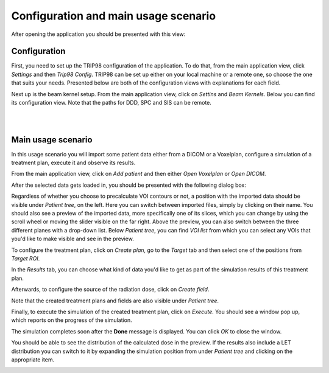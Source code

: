 =====================================
Configuration and main usage scenario
=====================================

After opening the application you should be presented with this view:

.. image:: _images/main_window_empty.png
	:align: center


Configuration
=============

First, you need to set up the TRIP98 configuration of the application. To do that, from the main application view, click *Settings* and then *Trip98 Config*.
TRIP98 can be set up either on your local machine or a remote one, so choose the one that suits your needs.
Presented below are both of the configuration views with explanations for each field.

.. image:: _images/trip_configuration_local.png
	:width: 49 %

.. image:: _images/trip_configuration_remote.png
	:width: 49 %

Next up is the beam kernel setup. From the main application view, click on *Settins* and *Beam Kernels*. Below you can find its configuration view.
Note that the paths for DDD, SPC and SIS can be remote.

.. image:: _images/beam_kernel_setup.png
	:align: center
	:width: 65 %

|
|

Main usage scenario
===================

In this usage scenario you will import some patient data either from a DICOM or a Voxelplan, configure a simulation of a treatment plan, execute it and observe its results.

From the main application view, click on *Add patient* and then either *Open Voxelplan* or *Open DICOM*.

.. image:: _images/new_patient_smol.png
	:align: center
	
After the selected data gets loaded in, you should be presented with the following dialog box:

.. image:: _images/contour_request.png
	:align: center
	
Regardless of whether you choose to precalculate VOI contours or not, a position with the imported data should be visible under *Patient tree*, on the left.
Here you can switch between imported files, simply by clicking on their name. You should also see a preview of the imported data, more specifically one of its slices, which you can
change by using the scroll wheel or moving the slider visible on the far right. Above the preview, you can also switch between the three different planes with a drop-down list.
Below *Patient tree*, you can find *VOI list* from which you can select any VOIs that you'd like to make visible and see in the preview.

.. image:: _images/main_window_patient_loaded_contours.png
	:align: center
	
To configure the treatment plan, click on *Create plan*, go to the *Target* tab and then select one of the positions from *Target ROI*.

.. image:: _images/creating_plan_target.png
	:align: center

In the *Results* tab, you can choose what kind of data you'd like to get as part of the simulation results of this treatment plan.

.. image:: _images/creating_plan_results.png
	:align: center

Afterwards, to configure the source of the radiation dose, click on *Create field*.

.. image:: _images/creating_field.png
	:align: center
	
Note that the created treatment plans and fields are also visible under *Patient tree*.

Finally, to execute the simulation of the created treatment plan, click on *Execute*. You should see a window pop up, which reports on the progress of the simulation.

.. image:: _images/executing_plan_start.png
	:align: center
	
The simulation completes soon after the **Done** message is displayed. You can click *OK* to close the window.

.. image:: _images/executing_plan_end_wo_dvh.png
	:align: center
	
You should be able to see the distribution of the calculated dose in the preview. If the results also include a LET distribution you can switch to it by expanding the simulation position
from under *Patient tree* and clicking on the appropriate item.

.. image:: _images/main_window_dose.png
	:align: center
